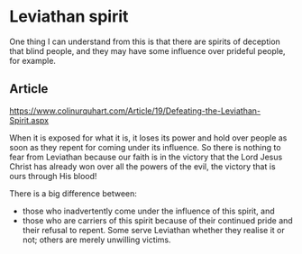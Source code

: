 * Leviathan spirit
One thing I can understand from this is that
there are spirits of deception that blind
people, and they may have some influence over prideful people, for
example.

** Article
https://www.colinurquhart.com/Article/19/Defeating-the-Leviathan-Spirit.aspx

When it is exposed for what it is, it loses its power and hold over people as
soon as they repent for coming under its influence. So there is nothing to fear
from Leviathan because our faith is in the victory that the Lord Jesus Christ
has already won over all the powers of the evil, the victory that is ours
through His blood!

There is a big difference between:
- those who inadvertently come under the influence of this spirit, and
- those who are carriers of this spirit because of their continued pride and
  their refusal to repent. Some serve Leviathan whether they realise it or not;
  others are merely unwilling victims.

